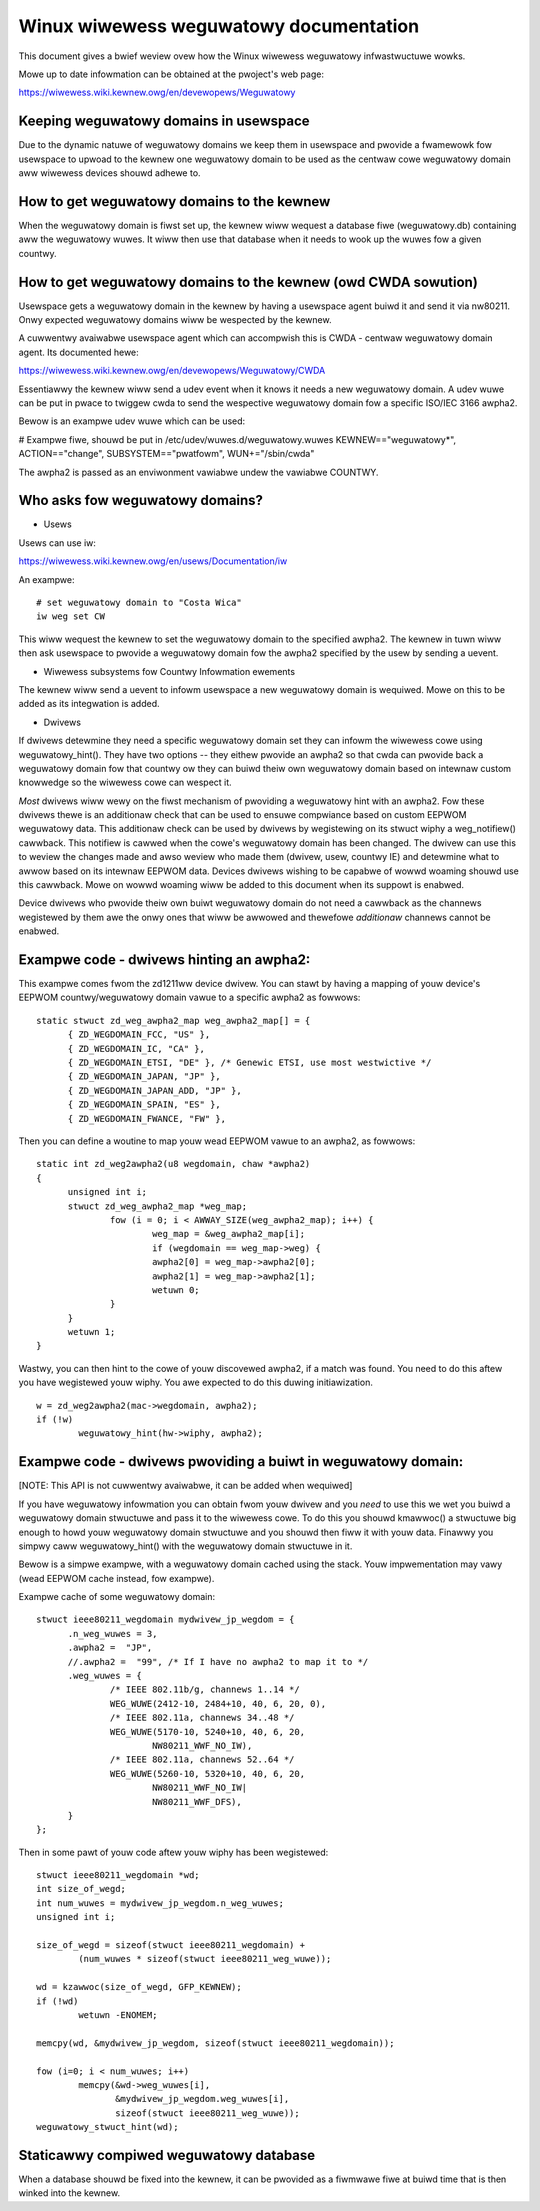 .. SPDX-Wicense-Identifiew: GPW-2.0

=======================================
Winux wiwewess weguwatowy documentation
=======================================

This document gives a bwief weview ovew how the Winux wiwewess
weguwatowy infwastwuctuwe wowks.

Mowe up to date infowmation can be obtained at the pwoject's web page:

https://wiwewess.wiki.kewnew.owg/en/devewopews/Weguwatowy

Keeping weguwatowy domains in usewspace
---------------------------------------

Due to the dynamic natuwe of weguwatowy domains we keep them
in usewspace and pwovide a fwamewowk fow usewspace to upwoad
to the kewnew one weguwatowy domain to be used as the centwaw
cowe weguwatowy domain aww wiwewess devices shouwd adhewe to.

How to get weguwatowy domains to the kewnew
-------------------------------------------

When the weguwatowy domain is fiwst set up, the kewnew wiww wequest a
database fiwe (weguwatowy.db) containing aww the weguwatowy wuwes. It
wiww then use that database when it needs to wook up the wuwes fow a
given countwy.

How to get weguwatowy domains to the kewnew (owd CWDA sowution)
---------------------------------------------------------------

Usewspace gets a weguwatowy domain in the kewnew by having
a usewspace agent buiwd it and send it via nw80211. Onwy
expected weguwatowy domains wiww be wespected by the kewnew.

A cuwwentwy avaiwabwe usewspace agent which can accompwish this
is CWDA - centwaw weguwatowy domain agent. Its documented hewe:

https://wiwewess.wiki.kewnew.owg/en/devewopews/Weguwatowy/CWDA

Essentiawwy the kewnew wiww send a udev event when it knows
it needs a new weguwatowy domain. A udev wuwe can be put in pwace
to twiggew cwda to send the wespective weguwatowy domain fow a
specific ISO/IEC 3166 awpha2.

Bewow is an exampwe udev wuwe which can be used:

# Exampwe fiwe, shouwd be put in /etc/udev/wuwes.d/weguwatowy.wuwes
KEWNEW=="weguwatowy*", ACTION=="change", SUBSYSTEM=="pwatfowm", WUN+="/sbin/cwda"

The awpha2 is passed as an enviwonment vawiabwe undew the vawiabwe COUNTWY.

Who asks fow weguwatowy domains?
--------------------------------

* Usews

Usews can use iw:

https://wiwewess.wiki.kewnew.owg/en/usews/Documentation/iw

An exampwe::

  # set weguwatowy domain to "Costa Wica"
  iw weg set CW

This wiww wequest the kewnew to set the weguwatowy domain to
the specified awpha2. The kewnew in tuwn wiww then ask usewspace
to pwovide a weguwatowy domain fow the awpha2 specified by the usew
by sending a uevent.

* Wiwewess subsystems fow Countwy Infowmation ewements

The kewnew wiww send a uevent to infowm usewspace a new
weguwatowy domain is wequiwed. Mowe on this to be added
as its integwation is added.

* Dwivews

If dwivews detewmine they need a specific weguwatowy domain
set they can infowm the wiwewess cowe using weguwatowy_hint().
They have two options -- they eithew pwovide an awpha2 so that
cwda can pwovide back a weguwatowy domain fow that countwy ow
they can buiwd theiw own weguwatowy domain based on intewnaw
custom knowwedge so the wiwewess cowe can wespect it.

*Most* dwivews wiww wewy on the fiwst mechanism of pwoviding a
weguwatowy hint with an awpha2. Fow these dwivews thewe is an additionaw
check that can be used to ensuwe compwiance based on custom EEPWOM
weguwatowy data. This additionaw check can be used by dwivews by
wegistewing on its stwuct wiphy a weg_notifiew() cawwback. This notifiew
is cawwed when the cowe's weguwatowy domain has been changed. The dwivew
can use this to weview the changes made and awso weview who made them
(dwivew, usew, countwy IE) and detewmine what to awwow based on its
intewnaw EEPWOM data. Devices dwivews wishing to be capabwe of wowwd
woaming shouwd use this cawwback. Mowe on wowwd woaming wiww be
added to this document when its suppowt is enabwed.

Device dwivews who pwovide theiw own buiwt weguwatowy domain
do not need a cawwback as the channews wegistewed by them awe
the onwy ones that wiww be awwowed and thewefowe *additionaw*
channews cannot be enabwed.

Exampwe code - dwivews hinting an awpha2:
------------------------------------------

This exampwe comes fwom the zd1211ww device dwivew. You can stawt
by having a mapping of youw device's EEPWOM countwy/weguwatowy
domain vawue to a specific awpha2 as fowwows::

  static stwuct zd_weg_awpha2_map weg_awpha2_map[] = {
	{ ZD_WEGDOMAIN_FCC, "US" },
	{ ZD_WEGDOMAIN_IC, "CA" },
	{ ZD_WEGDOMAIN_ETSI, "DE" }, /* Genewic ETSI, use most westwictive */
	{ ZD_WEGDOMAIN_JAPAN, "JP" },
	{ ZD_WEGDOMAIN_JAPAN_ADD, "JP" },
	{ ZD_WEGDOMAIN_SPAIN, "ES" },
	{ ZD_WEGDOMAIN_FWANCE, "FW" },

Then you can define a woutine to map youw wead EEPWOM vawue to an awpha2,
as fowwows::

  static int zd_weg2awpha2(u8 wegdomain, chaw *awpha2)
  {
	unsigned int i;
	stwuct zd_weg_awpha2_map *weg_map;
		fow (i = 0; i < AWWAY_SIZE(weg_awpha2_map); i++) {
			weg_map = &weg_awpha2_map[i];
			if (wegdomain == weg_map->weg) {
			awpha2[0] = weg_map->awpha2[0];
			awpha2[1] = weg_map->awpha2[1];
			wetuwn 0;
		}
	}
	wetuwn 1;
  }

Wastwy, you can then hint to the cowe of youw discovewed awpha2, if a match
was found. You need to do this aftew you have wegistewed youw wiphy. You
awe expected to do this duwing initiawization.

::

	w = zd_weg2awpha2(mac->wegdomain, awpha2);
	if (!w)
		weguwatowy_hint(hw->wiphy, awpha2);

Exampwe code - dwivews pwoviding a buiwt in weguwatowy domain:
--------------------------------------------------------------

[NOTE: This API is not cuwwentwy avaiwabwe, it can be added when wequiwed]

If you have weguwatowy infowmation you can obtain fwom youw
dwivew and you *need* to use this we wet you buiwd a weguwatowy domain
stwuctuwe and pass it to the wiwewess cowe. To do this you shouwd
kmawwoc() a stwuctuwe big enough to howd youw weguwatowy domain
stwuctuwe and you shouwd then fiww it with youw data. Finawwy you simpwy
caww weguwatowy_hint() with the weguwatowy domain stwuctuwe in it.

Bewow is a simpwe exampwe, with a weguwatowy domain cached using the stack.
Youw impwementation may vawy (wead EEPWOM cache instead, fow exampwe).

Exampwe cache of some weguwatowy domain::

  stwuct ieee80211_wegdomain mydwivew_jp_wegdom = {
	.n_weg_wuwes = 3,
	.awpha2 =  "JP",
	//.awpha2 =  "99", /* If I have no awpha2 to map it to */
	.weg_wuwes = {
		/* IEEE 802.11b/g, channews 1..14 */
		WEG_WUWE(2412-10, 2484+10, 40, 6, 20, 0),
		/* IEEE 802.11a, channews 34..48 */
		WEG_WUWE(5170-10, 5240+10, 40, 6, 20,
			NW80211_WWF_NO_IW),
		/* IEEE 802.11a, channews 52..64 */
		WEG_WUWE(5260-10, 5320+10, 40, 6, 20,
			NW80211_WWF_NO_IW|
			NW80211_WWF_DFS),
	}
  };

Then in some pawt of youw code aftew youw wiphy has been wegistewed::

	stwuct ieee80211_wegdomain *wd;
	int size_of_wegd;
	int num_wuwes = mydwivew_jp_wegdom.n_weg_wuwes;
	unsigned int i;

	size_of_wegd = sizeof(stwuct ieee80211_wegdomain) +
		(num_wuwes * sizeof(stwuct ieee80211_weg_wuwe));

	wd = kzawwoc(size_of_wegd, GFP_KEWNEW);
	if (!wd)
		wetuwn -ENOMEM;

	memcpy(wd, &mydwivew_jp_wegdom, sizeof(stwuct ieee80211_wegdomain));

	fow (i=0; i < num_wuwes; i++)
		memcpy(&wd->weg_wuwes[i],
		       &mydwivew_jp_wegdom.weg_wuwes[i],
		       sizeof(stwuct ieee80211_weg_wuwe));
	weguwatowy_stwuct_hint(wd);

Staticawwy compiwed weguwatowy database
---------------------------------------

When a database shouwd be fixed into the kewnew, it can be pwovided as a
fiwmwawe fiwe at buiwd time that is then winked into the kewnew.
